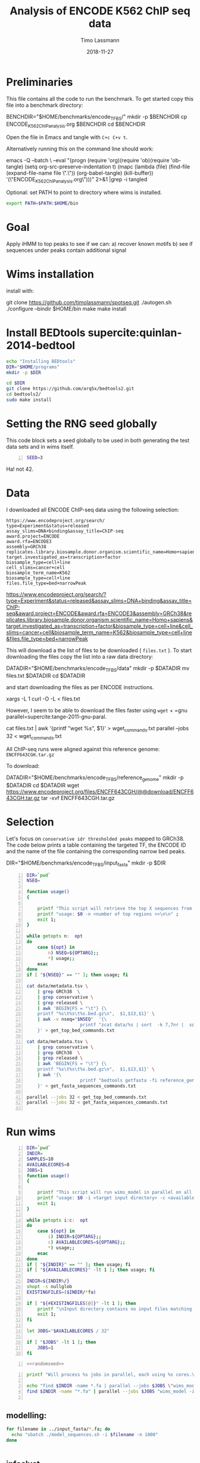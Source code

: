 #+TITLE:  Analysis of ENCODE K562 ChIP seq data
#+AUTHOR: Timo Lassmann
#+EMAIL:  timo.lassmann@telethonkids.org.au
#+DATE:   2018-11-27
#+LATEX_CLASS: report
#+OPTIONS:  toc:nil
#+OPTIONS: H:4
#+LATEX_CMD: pdflatex



* Preliminaries 

  This file contains all the code to run the benchmark. To get started copy this file into a benchmark directory: 

  #+BEGIN_EXAMPLE sh -n 
  BENCHDIR="$HOME/benchmarks/encode_TFBS/"
  mkdir -p $BENCHDIR
  cp ENCODE_K562_ChIP_analysis.org $BENCHDIR
  cd $BENCHDIR
  #+END_EXAMPLE


  Open the file in Emacs and tangle with =C+c C+v t=.

  Alternatively running this on the command line should work: 

  #+BEGIN_EXAMPLE sh -n 
  emacs -Q --batch \
    --eval "(progn
    (require 'org)(require 'ob)(require 'ob-tangle)
    (setq org-src-preserve-indentation t)
    (mapc (lambda (file)
    (find-file (expand-file-name file \".\"))
    (org-babel-tangle)
    (kill-buffer)) '(\"ENCODE_K562_ChIP_analysis.org\")))" 2>&1 |grep -i tangled
  #+END_EXAMPLE


  Optional: set PATH to point to directory where wims is installed. 

#+BEGIN_SRC sh 
export PATH=$PATH:$HOME/bin

#+END_SRC

* Goal 
  Apply iHMM to top peaks to see if we can: 
  a) recover known motifs 
  b) see if sequences under peaks contain additional signal 

* Wims installation 

  install with: 
  #+BEGIN_EXAMPLE sh 
  git clone https://github.com/timolassmann/spotseq.git
  ./autogen.sh 
  ./configure --bindir  $HOME/bin 
  make
  make install 
  #+END_EXAMPLE

* Install BEDtools supercite:quinlan-2014-bedtool


  #+BEGIN_SRC bash 
    echo "Installing BEDtools" 
    DIR="$HOME/programs"
    mkdir -p $DIR

    cd $DIR
    git clone https://github.com/arq5x/bedtools2.git
    cd bedtools2/
    sudo make install 

  #+END_SRC


* Setting the RNG seed globally

  This code block sets a seed globally to be used in both generating the test data sets and in wims itself.
  #+NAME: randomseed
  #+BEGIN_SRC sh -n :exports code :results none :noweb yes
    SEED=3
  #+END_SRC

  Ha! not 42. 

* Data 

  I downloaded all ENCODE ChIP-seq data using the following selection: 

  #+BEGIN_EXAMPLE 
  https://www.encodeproject.org/search/ 
  type=Experiment&status=released
  assay_slims=DNA+binding&assay_title=ChIP-seq
  award.project=ENCODE
  award.rfa=ENCODE3
  assembly=GRCh38
  replicates.library.biosample.donor.organism.scientific_name=Homo+sapiens
  target.investigated_as=transcription+factor
  biosample_type=cell+line
  cell_slims=cancer+cell
  biosample_term_name=K562
  biosample_type=cell+line 
  files.file_type=bed+narrowPeak
  #+END_EXAMPLE



  #+BEGIN_EXAMPLE html 
  https://www.encodeproject.org/search/?type=Experiment&status=released&assay_slims=DNA+binding&assay_title=ChIP-seq&award.project=ENCODE&award.rfa=ENCODE3&assembly=GRCh38&replicates.library.biosample.donor.organism.scientific_name=Homo+sapiens&target.investigated_as=transcription+factor&biosample_type=cell+line&cell_slims=cancer+cell&biosample_term_name=K562&biosample_type=cell+line&files.file_type=bed+narrowPeak

  #+END_EXAMPLE

  This will download a the list of files to be downloaded ( =files.txt= ). To start downloading the files copy the list into a raw data directory: 

  #+BEGIN_EXAMPLE bash -n

    DATADIR="$HOME/benchmarks/encode_TFBS/data"
    mkdir -p $DATADIR
    mv files.txt $DATADIR
    cd $DATADIR
  #+END_EXAMPLE
 
  and start downloading the files as per ENCODE instructions. 

  #+BEGIN_EXAMPLE bash -n
    xargs -L 1 curl -O -L < files.txt
  #+END_EXAMPLE

  However, I seem to be able to download the files faster using =wget= + =gnu parallel=supercite:tange-2011-gnu-paral. 

  #+BEGIN_EXAMPLE bash -n  
    cat files.txt | awk '{printf "wget %s\n", $1}' > wget_commands.txt
    parallel --jobs 32 < wget_commands.txt

  #+END_EXAMPLE


  All ChIP-seq runs were aligned against this reference genome: =ENCFF643CGH.tar.gz=

  To download: 

  #+BEGIN_EXAMPLE bash  -n 
    DATADIR="$HOME/benchmarks/encode_TFBS/reference_genome"
    mkdir -p $DATADIR
    cd $DATADIR
    wget https://www.encodeproject.org/files/ENCFF643CGH/@@download/ENCFF643CGH.tar.gz
    tar -xvf ENCFF643CGH.tar.gz 
  #+END_EXAMPLE

* Selection 
Let's focus on =conservative idr thresholded peaks= mapped to GRCh38. The code below prints a table containing the targeted TF, the ENCODE ID and the name of the file containing the corresponding narrow bed peaks.

 #+BEGIN_EXAMPLE bash  -n 
    DIR="$HOME/benchmarks/encode_TFBS/input_fasta"
    mkdir -p $DIR
  #+END_EXAMPLE


 #+BEGIN_SRC bash -n :tangle get_all_top_X_seq.sh :shebang #!/usr/bin/env bash 
   DIR=`pwd`
   NSEQ=

   function usage()
   {

       printf "This script will retrieve the top X sequences from a ChIP-seq bed file .\n\n" ;
       printf "usage: $0 -n <number of top regions >>\n\n" ;
       exit 1;
   }

   while getopts n:  opt
   do
       case ${opt} in
           n) NSEQ=${OPTARG};;
           ,*) usage;;
       esac
   done
   if [ "${NSEQ}" == "" ]; then usage; fi

   cat data/metadata.tsv \
       | grep GRCh38  \
       | grep conservative \
       | grep released \
       | awk 'BEGIN{FS = "\t"} {\
       printf "%s\t%s\t%s.bed.gz\n",  $1,$13,$1}' \
       | awk -v nseq="$NSEQ"  '{\
                       printf "zcat data/%s | sort  -k 7,7nr |  sort -u  -k 1,1 -k 2,2n | sort  -k 7,7nr | head -n  %d    > input_fasta/%s_%s_top_1000_regions.bed\n", $3,nseq,$2,$1;\
       }' > get_top_bed_commands.txt 

   cat data/metadata.tsv \
       | grep conservative \
       | grep GRCh38  \
       | grep released \
       | awk 'BEGIN{FS = "\t"} {\
       printf "%s\t%s\t%s.bed.gz\n",  $1,$13,$1}' \
       | awk '{\
                       printf "bedtools getfasta -fi reference_genome/GCA_000001405.15_GRCh38_no_alt_analysis_set.fna -bed input_fasta/%s_%s_top_1000_regions.bed > input_fasta/%s_%s_top_1000_regions.fa \n",$2,$1,$2,$1;\
       }' > get_fasta_sequences_commands.txt  

   parallel --jobs 32 < get_top_bed_commands.txt 
   parallel --jobs 32 < get_fasta_sequences_commands.txt  

 #+END_SRC

* Run wims


  #+BEGIN_SRC bash -n :tangle run_wims_model.sh :shebang #!/usr/bin/env bash :noweb yes
    DIR=`pwd`
    INDIR=
    SAMPLES=10
    AVAILABLECORES=8
    JOBS=1
    function usage()
    {

        printf "This script will run wims_model in parallel on all train_*>.fa files in a target directory.\n\n" ;
        printf "usage: $0 -i <target input directory> -c <available cores (default 8)>\n\n" ;
        exit 1;
    }

    while getopts i:c:  opt
    do
        case ${opt} in
            i) INDIR=${OPTARG};;
            c) AVAILABLECORES=${OPTARG};;
            ,*) usage;;
        esac
    done
    if [ "${INDIR}" == "" ]; then usage; fi
    if [ "${AVAILABLECORES}" -lt 1 ]; then usage; fi

    INDIR=${INDIR%/}
    shopt -s nullglob
    EXISTINGFILES=($INDIR/*fa) 

    if [ "${#EXISTINGFILES[@]}" -lt 1 ]; then
        printf "\nInput directory contains no input files matching *.fa\n\n";
        exit 1;
    fi

    let JOBS="$AVAILABLECORES / 32" 

    if [ "$JOBS" -lt 1 ]; then
        JOBS=1
    fi
  #+END_SRC


  #+BEGIN_SRC bash -n :tangle run_wims_model.sh :shebang #!/usr/bin/env bash :noweb yes
    <<randomseed>>
  #+END_SRC

  #+BEGIN_SRC bash -n :tangle run_wims_model.sh :shebang #!/usr/bin/env bash :noweb yes
    printf "Will process %s jobs in parallel, each using %s cores.\n"  $JOBS 8;

    echo "find $INDIR -name *.fa | parallel --jobs $JOBS \"wims_model -i {} -o {}.h5 --nthreads 32 --niter 5000 --seed $SEED\"";
    find $INDIR -name "*.fa" | parallel --jobs $JOBS "wims_model -i {} -o {}.h5 --nthreads 32 --niter 5000  --seed $SEED"

  #+END_SRC 



** modelling: 
#+BEGIN_SRC sh
  for filename in ../input_fasta/*.fa; do
    echo "sbatch ./model_sequences.sh -i $filename -n 1000"
  done


#+END_SRC

** infoclust 
#+BEGIN_SRC sh

  for filename in ../input_fasta/*_top_1000_regions.fa.h5; do
      echo "sbatch ./infoclust.sh -m $filename "
      sbatch ./infoclust.sh -m $filename
  done


#+END_SRC
* Slurm scripts 

** model sequences 
  #+BEGIN_SRC sh :tangle model_sequences.sh :shebang #!/usr/bin/env bash

    #SBATCH --nodes=1
    #SBATCH --ntasks-per-node=16


    export PATH=/data/Projects/spotseq/bin:$PATH

    INPUT=
    NITER=

    function usage()
    {
        cat <<EOF
 usage: $0  -i <path to fasta files>  -n <number of iterations>
 EOF
        exit 1;
    }

    while getopts i:s:n:r: opt
    do
        case ${opt} in
            i) INPUT=${OPTARG};;
            n) NUMITER=${OPTARG};;
            ,*) usage;;
        esac
    done

    if [ "${INPUT}" = "" ]; then usage; fi

    #
    #   Sanity check
    #

    programs=(spotseq_model spotseq_plot spotseq_score)

    printf "Running Sanity checks:\n";

    for item in ${programs[*]}
    do
        if which $item >/dev/null; then
            printf "%15s found...\n"  $item;
        else
            printf "\nERROR: %s not found!\n\n" $item;
            exit 1;
        fi
    done

    echo "All dependencies found."
    OUTMODEL=$INPUT".h5"
    echo "spotseq_model -i $INPUT -nthreads 16 -o $OUTMODEL -niter $NUMITER -seed 42 "
    spotseq_model -i $INPUT -nthreads 16 -o $OUTMODEL -niter $NUMITER -seed 42

  #+END_SRC 

** infoclust 

   #+BEGIN_SRC sh :tangle infoclust.sh :shebang #!/usr/bin/env bash 

     #SBATCH --nodes=1
     #SBATCH --ntasks-per-node=16


     export PATH=/data/Projects/spotseq/bin:$PATH

     INPUT=
     NITER=

     function usage()
     {
         cat <<EOF
usage: $0  -m <path to model hdf5 file>  
EOF
         exit 1;
     }

     while getopts m: opt
     do
         case ${opt} in
             m) INPUT=${OPTARG};;
             ,*) usage;;
         esac
     done

     if [ "${INPUT}" = "" ]; then usage; fi

     #
     #   Sanity check
     #

     programs=(spotseq_model spotseq_plot spotseq_score spotseq_iclu)

     printf "Running Sanity checks:\n";

     for item in ${programs[*]}
     do
         if which $item >/dev/null; then
             printf "%15s found...\n"  $item;
         else
             printf "\nERROR: %s not found!\n\n" $item;
             exit 1;
         fi
     done

     echo "All dependencies found."
     OUTPUT=$INPUT"motif.h5"
     echo "spotseq_iclu -m $INPUT -out $OUTPUT "
     spotseq_iclu -m $INPUT -out $OUTPUT



   #+END_SRC 



* Sanity checks and convenience scripts

** Check for wims installation

   #+BEGIN_SRC bash -n :tangle check_for_programs.sh :shebang #!/usr/bin/env bash
     programs=(Rscript parallel pkg-config wims_model wims_score tfbs_bench bedtools zcat)

     printf "Running Sanity checks:\n";

     for item in ${programs[*]}
     do
         if which $item >/dev/null; then
             printf "%15s found.\n"  $item;
         else
             printf "\nERROR: %s not found!\n\n" $item;
             exit 1;
         fi
     done
   #+END_SRC

** Check for libraries 
   
   Here I define the list of libraries I'll be using. 
   
   #+NAME: liblist
   #+BEGIN_SRC R -n :exports code :results none
     libraries <- c("devtools","optparse","tidyverse","plotROC")
   #+END_SRC
   
   Script to test if libraries are present.
   #+BEGIN_SRC R -n :tangle test_for_libraries.R :shebang #!/usr/bin/env Rscript :noweb yes :exports code :results none
     <<liblist>>
     Sys.info()["nodename"]
     for(library in libraries) 
     { 
         f = is.element(library, installed.packages()[,1])
         print(paste("Library",library, "is installed?", f))
         if(!f)
         {
             message("Missing library:",library )
             quit(status=1)
         }
     }
     quit(status=0)
   #+END_SRC
   
   
   #+BEGIN_SRC sh -n :results output :exports both
     ./test_for_libraries.R
   #+END_SRC
   install.packages("tidyverse")
   Code block to load the libraries in R code.

   #+NAME: Rlibraries
   #+BEGIN_SRC R -n :exports code :results none :noweb yes
     <<liblist>>
     lapply(libraries, FUN = function(X) {
         do.call("library", list(X)) 
     })

   #+END_SRC

** Makefile to kick off the analysis

    1) Makefile 

#+BEGIN_SRC makefile -n :tangle Makefile
check: check_r_libs 
	@ echo Done

tangle:
	./tangleorgs.sh ENCODE_K562_ChIP_analysis.org

check_r_libs: check_programs
	@ $$(pwd)/test_for_libraries.R
	@ if [ $$? -ne 0 ]; then exit; fi;
	@ echo R libs found 

check_programs:  tangle
	@ $$(pwd)/check_for_programs.sh
	@ if [ $$? -ne 0 ]; then exit; fi;
	@ echo Programs found

#+END_SRC

** script to tangle analysis org documents from command line

#+BEGIN_SRC bash -n :tangle tangleorgs.sh :tangle-mode (identity #o700) :shebang #!/usr/bin/env bash
#
# tangle files with org-mode
#
DIR=`pwd`
FILES=""

function usage()
{
cat <<EOF

This script will:

1) tangle the input file 

usage: $0   <a.org> <b.org> ...
EOF
exit 1;
}

while getopts i:  opt
do
case ${opt} in
i) INDIR=${OPTARG};;
*) usage;;
esac
done
     
# wrap each argument in the code required to call tangle on it
for i in $@; do
   FILES="$FILES \"$i\""
done

if [ "${FILES}" = "" ]; then usage; fi
     
emacs -Q --batch \
  --eval "(progn
  (require 'org)(require 'ob)(require 'ob-tangle)
  (setq org-src-preserve-indentation t)
  (mapc (lambda (file)
  (find-file (expand-file-name file \"$DIR\"))
  (org-babel-tangle)
  (kill-buffer)) '($FILES)))" 2>&1 |grep -i tangled

#+END_SRC

* References 

#+BEGIN_SRC latex 
  \printbibliography[heading=none]

#+END_SRC

* Versions 
  #+BEGIN_SRC emacs-lisp -n :exports both :eval yes
    (princ (concat
            (format "Emacs version: %s\n"
                    (emacs-version))
            (format "org version: %s\n"
                    (org-version))))
  #+END_SRC

  #+RESULTS:
  : Emacs version: GNU Emacs 26.1 (build 1, x86_64-redhat-linux-gnu, GTK+ Version 3.22.30)
  :  of 2018-06-26
  : org version: 9.1.9

  #+BEGIN_SRC sh :results output :exports both :eval yes
    bash --version
  #+END_SRC


